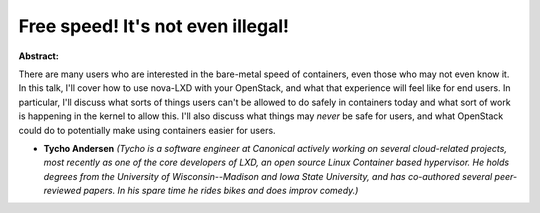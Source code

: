 Free speed! It's not even illegal!
~~~~~~~~~~~~~~~~~~~~~~~~~~~~~~~~~~

**Abstract:**

There are many users who are interested in the bare-metal speed of containers, even those who may not even know it. In this talk, I'll cover how to use nova-LXD with your OpenStack, and what that experience will feel like for end users. In particular, I'll discuss what sorts of things users can't be allowed to do safely in containers today and what sort of work is happening in the kernel to allow this. I'll also discuss what things may *never* be safe for users, and what OpenStack could do to potentially make using containers easier for users.


* **Tycho Andersen** *(Tycho is a software engineer at Canonical actively working on several cloud-related projects, most recently as one of the core developers of LXD, an open source Linux Container based hypervisor. He holds degrees from the University of Wisconsin--Madison and Iowa State University, and has co-authored several peer-reviewed papers. In his spare time he rides bikes and does improv comedy.)*
